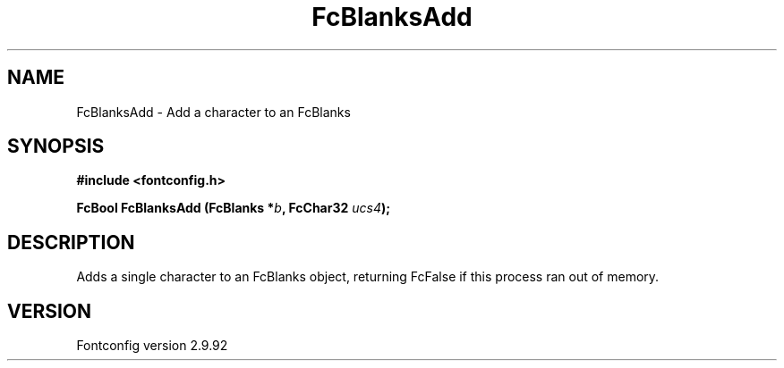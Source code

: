 .\" auto-generated by docbook2man-spec from docbook-utils package
.TH "FcBlanksAdd" "3" "25 6月 2012" "" ""
.SH NAME
FcBlanksAdd \- Add a character to an FcBlanks
.SH SYNOPSIS
.nf
\fB#include <fontconfig.h>
.sp
FcBool FcBlanksAdd (FcBlanks *\fIb\fB, FcChar32 \fIucs4\fB);
.fi\fR
.SH "DESCRIPTION"
.PP
Adds a single character to an FcBlanks object, returning FcFalse
if this process ran out of memory.
.SH "VERSION"
.PP
Fontconfig version 2.9.92
